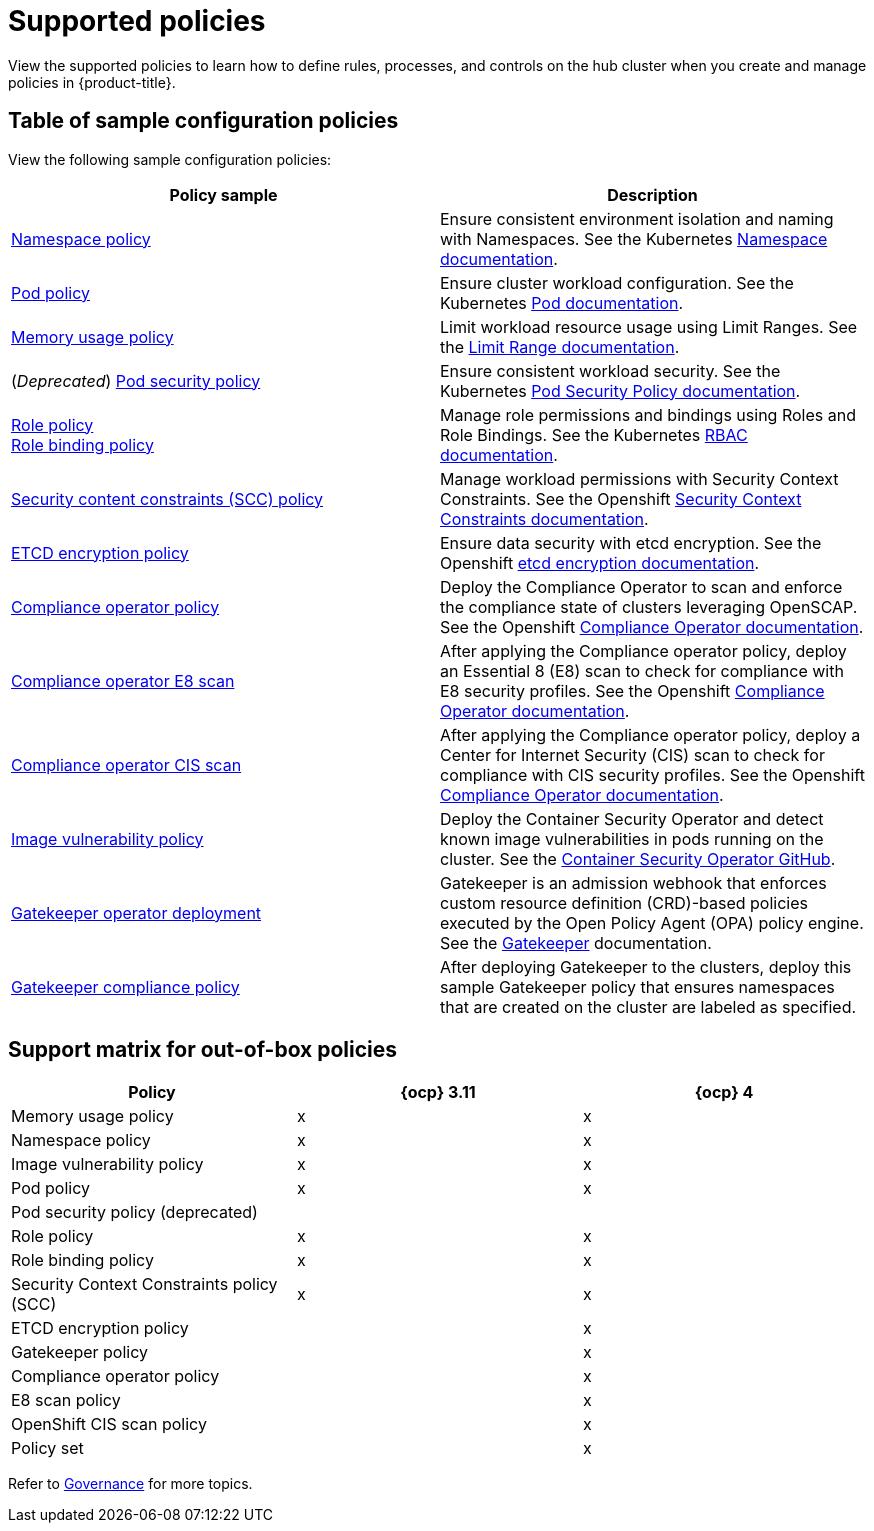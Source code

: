 [#supported-policies]
= Supported policies

View the supported policies to learn how to define rules, processes, and controls on the hub cluster when you create and manage policies in {product-title}. 

[#configuration-policy-sample-table]
== Table of sample configuration policies

View the following sample configuration policies:

|===
| Policy sample | Description

| xref:../governance/namespace_policy.adoc#namespace-policy[Namespace policy]
| Ensure consistent environment isolation and naming with Namespaces. See the Kubernetes
https://kubernetes.io/docs/concepts/overview/working-with-objects/namespaces/[Namespace documentation].

| xref:../governance/pod_policy.adoc#pod-policy[Pod policy]
| Ensure cluster workload configuration. See the Kubernetes https://kubernetes.io/docs/concepts/workloads/pods/[Pod documentation].

| xref:../governance/memory_policy.adoc#memory-usage-policy[Memory usage policy]
| Limit workload resource usage using Limit Ranges. See the
https://kubernetes.io/docs/concepts/policy/limit-range/[Limit Range documentation].

| (_Deprecated_) xref:../governance/psp_policy.adoc#pod-security-policy[Pod security policy]
| Ensure consistent workload security. See the Kubernetes
https://kubernetes.io/docs/concepts/policy/pod-security-policy/[Pod Security Policy documentation].

| xref:../governance/role_policy.adoc#role-policy[Role policy] +
xref:../governance/rolebinding_policy.adoc#role-binding-policy[Role binding policy]
| Manage role permissions and bindings using Roles and Role Bindings. See the Kubernetes https://kubernetes.io/docs/reference/access-authn-authz/rbac/[RBAC documentation].

| xref:../governance/scc_policy.adoc#security-context-constraints-policy[Security content constraints (SCC) policy]
| Manage workload permissions with Security Context Constraints. See the Openshift https://docs.openshift.com/container-platform/4.10/authentication/managing-security-context-constraints.html[Security Context Constraints documentation].

| xref:../governance/etcd_encryption_policy.adoc#etcd-encryption-policy[ETCD encryption policy]
| Ensure data security with etcd encryption. See the Openshift https://docs.openshift.com/container-platform/4.10/security/encrypting-etcd.html[etcd encryption documentation].

| xref:../governance/compliance_operator_policy.adoc#compliance-operator-policy[Compliance operator policy]
| Deploy the Compliance Operator to scan and enforce the compliance state of clusters leveraging OpenSCAP. See the Openshift https://docs.openshift.com/container-platform/4.11/security/compliance_operator/compliance-operator-understanding.html[Compliance Operator documentation].

| xref:../governance/e8_scan_policy.adoc#e8-scan-policy[Compliance operator E8 scan]
| After applying the Compliance operator policy, deploy an Essential 8 (E8) scan to check for compliance with E8 security profiles. See the Openshift https://docs.openshift.com/container-platform/4.11/security/compliance_operator/compliance-operator-understanding.html[Compliance Operator documentation].

| xref:../governance/ocp-cis-policy.adoc#ocp-cis-policy[Compliance operator CIS scan]
| After applying the Compliance operator policy, deploy a Center for Internet Security (CIS) scan to check for compliance with CIS security profiles. See the Openshift https://docs.openshift.com/container-platform/4.11/security/compliance_operator/compliance-operator-understanding.html[Compliance Operator documentation].

| xref:../governance/image_vuln_policy.adoc#image-vulnerability-policy[Image vulnerability policy]
| Deploy the Container Security Operator and detect known image vulnerabilities in pods running on the cluster. See the https://github.com/quay/container-security-operator#readme[Container Security Operator GitHub].

| xref:../governance/create_gatekeeper.adoc#managing-gatekeeper-operator-policies[Gatekeeper operator deployment]
| Gatekeeper is an admission webhook that enforces custom resource definition (CRD)-based policies executed by the Open Policy Agent (OPA) policy engine. See the https://open-policy-agent.github.io/gatekeeper/website/docs/[Gatekeeper] documentation.

| xref:../governance/gatekeeper_policy.adoc#gatekeeper-policy[Gatekeeper compliance policy]
| After deploying Gatekeeper to the clusters, deploy this sample Gatekeeper policy that ensures namespaces that are created on the cluster are labeled as specified.

|===

[#support-matrix-policy]
== Support matrix for out-of-box policies

|===
| Policy | {ocp} 3.11 | {ocp} 4 

| Memory usage policy
| x
| x

| Namespace policy
| x
| x

| Image vulnerability policy
| x
| x

| Pod policy
| x
| x

| Pod security policy (deprecated)
|
|

| Role policy
| x
| x

| Role binding policy
| x
| x

| Security Context Constraints policy (SCC)
| x
| x

| ETCD encryption policy
|
| x

| Gatekeeper policy
|
| x

| Compliance operator policy
|
| x

| E8 scan policy
|
| x

| OpenShift CIS scan policy
|
| x

| Policy set 
|
| x
|===

Refer to xref:../governance/grc_intro.adoc#governance[Governance] for more topics.
